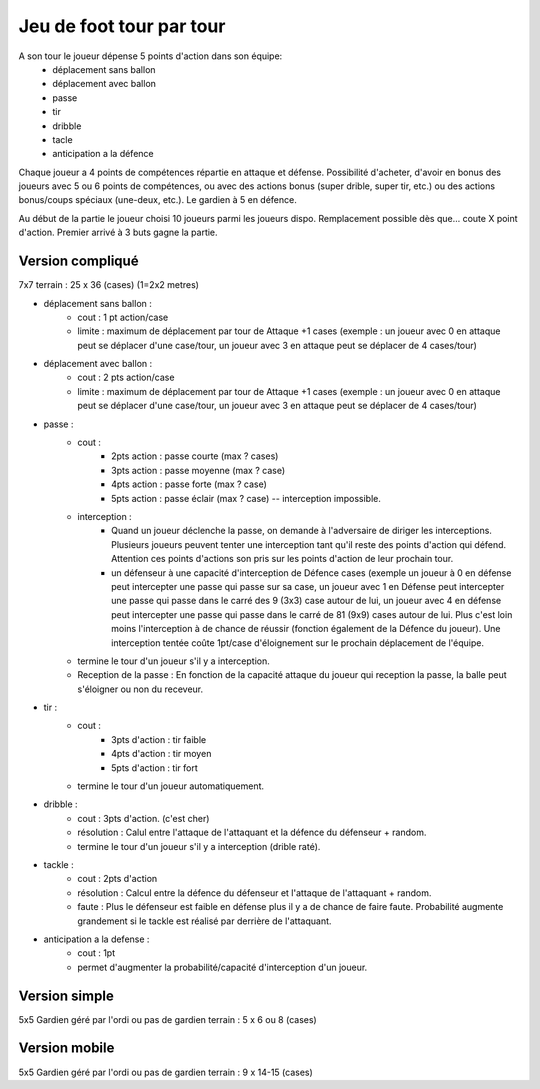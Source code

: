 Jeu de foot tour par tour 
=========================

A son tour le joueur dépense 5 points d'action dans son équipe:
	+ déplacement sans ballon
	+ déplacement avec ballon
	+ passe
	+ tir
	+ dribble
	+ tacle
	+ anticipation a la défence
	
Chaque joueur a 4 points de compétences répartie en attaque et défense. Possibilité d'acheter, d'avoir en bonus des joueurs avec 5 ou 6 points de compétences, ou avec des actions bonus (super drible, super tir, etc.) ou des actions bonus/coups spéciaux (une-deux, etc.). Le gardien à 5 en défence.

Au début de la partie le joueur choisi 10 joueurs parmi les joueurs dispo.
Remplacement possible dès que... coute X point d'action.
Premier arrivé à 3 buts gagne la partie.

Version compliqué
-----------------

7x7
terrain : 25 x 36 (cases) (1=2x2 metres)

+ déplacement sans ballon : 
	- cout : 1 pt action/case
	- limite : maximum de déplacement par tour de Attaque +1 cases (exemple : un joueur avec 0 en attaque peut se déplacer d'une case/tour, un joueur avec 3 en attaque peut se déplacer de 4 cases/tour)
+ déplacement avec ballon :
	- cout : 2 pts action/case
	- limite : maximum de déplacement par tour de Attaque +1 cases (exemple : un joueur avec 0 en attaque peut se déplacer d'une case/tour, un joueur avec 3 en attaque peut se déplacer de 4 cases/tour)

+ passe :
	- cout : 
		* 2pts action : passe courte (max ? cases)
		* 3pts action : passe moyenne (max ? case)
		* 4pts action : passe forte (max ? case)
		* 5pts action : passe éclair (max ? case) -- interception impossible.
	- interception : 
			* Quand un joueur déclenche la passe, on demande à l'adversaire de diriger les interceptions. Plusieurs joueurs peuvent tenter une interception tant qu'il reste des points d'action qui défend. Attention ces points d'actions son pris sur les points d'action de leur prochain tour.
			* un défenseur à une capacité d'interception de Défence cases (exemple un joueur à 0 en défense peut intercepter une passe qui passe sur sa case, un joueur avec 1 en Défense peut intercepter une passe qui passe dans le carré des 9 (3x3) case autour de lui, un joueur avec 4 en défense peut intercepter une passe qui passe dans le carré de 81 (9x9) cases autour de lui. Plus c'est loin moins l'interception à de chance de réussir (fonction également de la Défence du joueur). Une interception tentée coûte 1pt/case d'éloignement sur le prochain déplacement de l'équipe.
	- termine le tour d'un joueur s'il y a interception.
	- Reception de la passe : En fonction de la capacité attaque du joueur qui reception la passe, la balle peut s'éloigner ou non du receveur.

+ tir :
	- cout :
		* 3pts d'action : tir faible
		* 4pts d'action : tir moyen
		* 5pts d'action : tir fort
	- termine le tour d'un joueur automatiquement.

+ dribble :
	- cout : 3pts d'action. (c'est cher)
	- résolution : Calul entre l'attaque de l'attaquant et la défence du défenseur + random.
	- termine le tour d'un joueur s'il y a interception (drible raté).

+ tackle :
	- cout : 2pts d'action
	- résolution : Calcul entre la défence du défenseur et l'attaque de l'attaquant + random.
	- faute : Plus le défenseur est faible en défense plus il y a de chance de faire faute. Probabilité augmente grandement si le tackle est réalisé par derrière de l'attaquant.

+ anticipation a la defense :
	- cout : 1pt
	- permet d'augmenter la probabilité/capacité d'interception d'un joueur.

Version simple
--------------
5x5
Gardien géré par l'ordi ou pas de gardien
terrain : 5 x 6 ou 8 (cases)

Version mobile
--------------
5x5
Gardien géré par l'ordi ou pas de gardien
terrain : 9 x 14-15 (cases)


